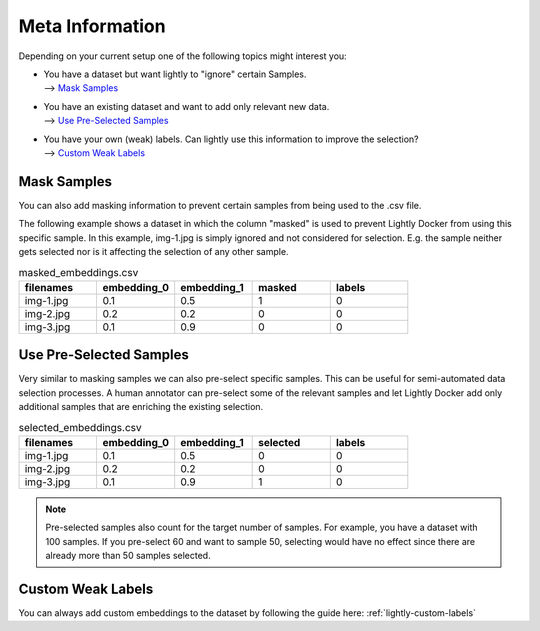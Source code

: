 
.. _ref-docker-meta-information:

Meta Information
======================

Depending on your current setup one of the following topics might interest you:

- | You have a dataset but want lightly to "ignore" certain Samples.
  | --> `Mask Samples`_

- | You have an existing dataset and want to add only relevant new data.
  | --> `Use Pre-Selected Samples`_

- | You have your own (weak) labels. Can lightly use this information to improve
    the selection? 
  | --> `Custom Weak Labels`_


Mask Samples
-----------------------------------

You can also add masking information to prevent certain samples from being
used to the .csv file. 

The following example shows a dataset in which the column "masked" is used
to prevent Lightly Docker from using this specific sample. In this example,
img-1.jpg is simply ignored and not considered for selection. E.g. the sample
neither gets selected nor is it affecting the selection of any other sample.

.. list-table:: masked_embeddings.csv
   :widths: 50 50 50 50 50
   :header-rows: 1

   * - filenames
     - embedding_0
     - embedding_1
     - masked
     - labels
   * - img-1.jpg
     - 0.1
     - 0.5
     - 1
     - 0
   * - img-2.jpg
     - 0.2
     - 0.2
     - 0
     - 0
   * - img-3.jpg
     - 0.1
     - 0.9
     - 0
     - 0


Use Pre-Selected Samples
-----------------------------------
Very similar to masking samples we can also pre-select specific samples. This 
can be useful for semi-automated data selection processes. A human annotator
can pre-select some of the relevant samples and let Lightly Docker add only
additional samples that are enriching the existing selection.


.. list-table:: selected_embeddings.csv
   :widths: 50 50 50 50 50
   :header-rows: 1

   * - filenames
     - embedding_0
     - embedding_1
     - selected
     - labels
   * - img-1.jpg
     - 0.1
     - 0.5
     - 0
     - 0
   * - img-2.jpg
     - 0.2
     - 0.2
     - 0
     - 0
   * - img-3.jpg
     - 0.1
     - 0.9
     - 1
     - 0

.. note:: Pre-selected samples also count for the target number of samples.
          For example, you have a dataset with 100 samples. If you pre-select
          60 and want to sample 50, selecting would have no effect since there
          are already more than 50 samples selected.

Custom Weak Labels
-----------------------------------

You can always add custom embeddings to the dataset by following the guide
here: :ref:`lightly-custom-labels`